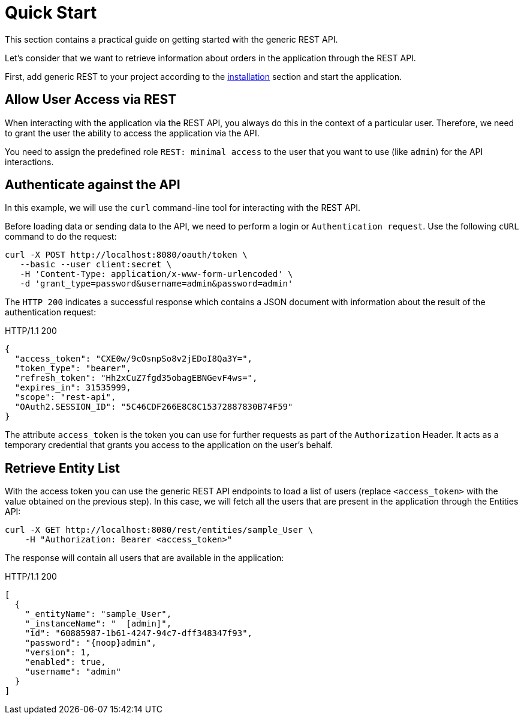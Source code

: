 = Quick Start

This section contains a practical guide on getting started with the generic REST API.

Let’s consider that we want to retrieve information about orders in the application through the REST API.

First, add generic REST to your project according to the xref:index.adoc#installation[installation] section and start the application.

== Allow User Access via REST

When interacting with the application via the REST API, you always do this in the context of a particular user. Therefore, we need to grant the user the ability to access the application via the API.

You need to assign the predefined role `REST: minimal access` to the user that you want to use (like `admin`) for the API interactions.

== Authenticate against the API

In this example, we will use the `curl` command-line tool for interacting with the REST API.

Before loading data or sending data to the API, we need to perform a login or `Authentication request`. Use the following `cURL` command to do the request:

[source, bash]
----
curl -X POST http://localhost:8080/oauth/token \
   --basic --user client:secret \
   -H 'Content-Type: application/x-www-form-urlencoded' \
   -d 'grant_type=password&username=admin&password=admin'
----

The `HTTP 200` indicates a successful response which contains a JSON document with information about the result of the authentication request:

.HTTP/1.1 200
[source, json]
----
{
  "access_token": "CXE0w/9cOsnpSo8v2jEDoI8Qa3Y=",
  "token_type": "bearer",
  "refresh_token": "Hh2xCuZ7fgd35obagEBNGevF4ws=",
  "expires_in": 31535999,
  "scope": "rest-api",
  "OAuth2.SESSION_ID": "5C46CDF266E8C8C15372887830B74F59"
}
----

The attribute `access_token` is the token you can use for further requests as part of the `Authorization` Header. It acts as a temporary credential that grants you access to the application on the user's behalf.

== Retrieve Entity List

With the access token you can use the generic REST API endpoints to load a list of users (replace `<access_token>` with the value obtained on the previous step). In this case, we will fetch all the users that are present in the application through the Entities API:

[source, bash]
----
curl -X GET http://localhost:8080/rest/entities/sample_User \
    -H "Authorization: Bearer <access_token>"
----

The response will contain all users that are available in the application:

.HTTP/1.1 200
[source, json]
----
[
  {
    "_entityName": "sample_User",
    "_instanceName": "  [admin]",
    "id": "60885987-1b61-4247-94c7-dff348347f93",
    "password": "{noop}admin",
    "version": 1,
    "enabled": true,
    "username": "admin"
  }
]
----
